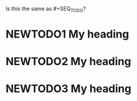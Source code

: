 #+TODO: NEWTODO1 NEWTODO2 NEWTODO3
Is this the same as #+SEQ_TODO?
* NEWTODO1 My heading
* NEWTODO2 My heading
* NEWTODO3 My heading